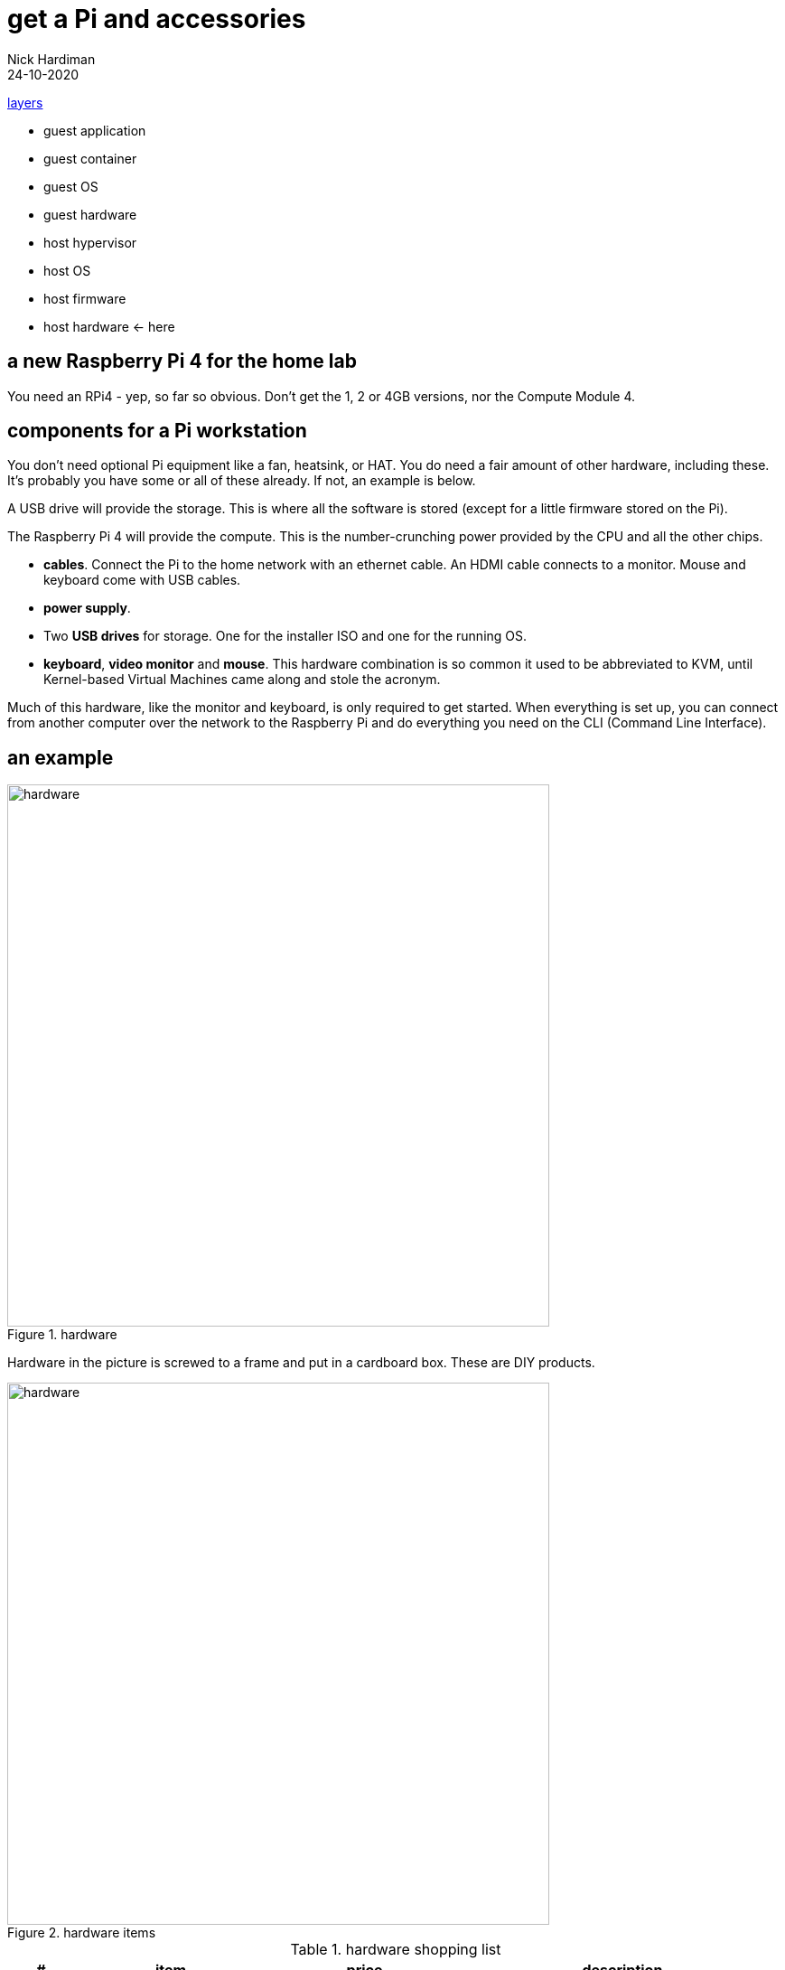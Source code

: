 = get a Pi and accessories  
Nick Hardiman 
:source-highlighter: highlight.js
:revdate: 24-10-2020

xref:introduction:layer-diagram.adoc[layers]

* guest application 
* guest container
* guest OS  
* guest hardware
* host hypervisor
* host OS   
* host firmware
* host hardware   <- here


== a new Raspberry Pi 4 for the home lab 

You need an RPi4 - yep, so far so obvious. Don't get the 1, 2 or 4GB versions, nor the Compute Module 4. 




== components for a Pi workstation 


You don't need optional Pi equipment like a fan, heatsink, or HAT. You do need a fair amount of other hardware, including these.
It's probably you have some or all of these already. 
If not, an example is below. 

A USB drive will provide the storage. This is where all the software is stored (except for a little firmware stored on the Pi). 

The Raspberry Pi 4 will provide the compute. 
This is the number-crunching power provided by the CPU and all the other chips.

* *cables*. Connect the Pi to the home network with an ethernet cable. An HDMI cable connects to a monitor. Mouse and keyboard come with USB cables. 
* *power supply*.
* Two *USB drives* for storage. One for the installer ISO and one for the running OS. 
* *keyboard*, *video monitor* and *mouse*. This hardware combination is so common it used to be abbreviated to KVM, until Kernel-based Virtual Machines came along and stole the acronym. 

Much of this hardware, like the monitor and keyboard, is only required to get started. 
When everything is set up, you can connect from another computer over the network to the Raspberry Pi and do everything you need on the CLI (Command Line Interface).


== an example

image::hardware-1.jpeg[hardware,width=600,title="hardware"]

Hardware in the picture is screwed to a frame and put in a cardboard box. 
These are DIY products. 

image::hardware-2.jpeg[hardware,width=600,title="hardware items"]

.hardware shopping list 
[cols="1,3,3,5"]
|===
| # | item | price | description

| 1 | https://www.raspberrypi.org/products/raspberry-pi-4-model-b/[Raspberry Pi 4 model B 8GB] | £75 from PiHut | Don't get the 1, 2 or 4GB versions, nor the Compute Module 4.
| 2 | https://en.wikipedia.org/wiki/Computer_monitor[video monitor] | £50 from ebay | This unbranded Chinese import (a 7 inch 1024x600 https://en.wikipedia.org/wiki/Thin-film-transistor_liquid-crystal_display[TFT LCD] screen and driver board) runs on USB power. Any HDMI monitor, such as a modern TV, is OK. 
| 3 | https://en.wikipedia.org/wiki/HDMI[HDMI cable]  | https://www.amazon.co.uk/[£10 from Amazon] | This short cable has a micro-HDMI plug on the Pi end, and mini-HDMI plug on the other.
| 4 | https://en.wikipedia.org/wiki/USB_hardware#Power[USB power adapter] | https://www.apple.com/uk/shop/product/MGMY3B/A/apple-5w-usb-power-adapter-folding-pins[£30 from Apple] | This UK power adapter has folding pins.  Anything that delivers 5 volts and 3 amps through a https://en.wikipedia.org/wiki/USB-C[USB-C] plug is OK. The https://thepihut.com/products/raspberry-pi-psu-uk[official power supply] is much cheaper.
| 5 | https://en.wikipedia.org/wiki/USB_hardware[USB cable] | £8 from Amazon | This connects the Pi's https://en.wikipedia.org/wiki/USB_hardware#Connectors[USB Type-A] socket to the monitor's Micro-B socket and provides power. 
| 6 | https://en.wikipedia.org/wiki/USB_flash_drive[USB flash drive] containing the OS | https://www.amazon.co.uk/gp/product/B077VXV323/ref=ppx_yo_dt_b_asin_title_o06_s00[£7 from Amazon] | The Fedora OS is stored on this https://shop.westerndigital.com/en-gb/products/usb-flash-drives/sandisk-ultra-fit-usb-3-1[SanDisk Ultra Fit USB 3.1 flash drive].
| 7 | https://en.wikipedia.org/wiki/Ethernet_over_twisted_pair[ethernet cable] | https://www.screwfix.com/c/electrical-lighting/cable/cat8960001?cablecode=cat_5e[£6 from Screwfix] | This cat5e cable connects the home network to the Raspberry Pi.
| 8 | https://en.wikipedia.org/wiki/USB_flash_drive[USB flash drive] containing the install ISO | https://www.amazon.co.uk/gp/product/B077VXV323/ref=ppx_yo_dt_b_asin_title_o06_s00[£7 from Amazon]  | The installer ISO is stored on this second SanDisk drive.
| 9 | https://en.wikipedia.org/wiki/Computer_keyboard[keyboard] | https://cpc.farnell.com/raspberry-pi/rpi-keyb-uk-red-white/raspberry-pi-keyboard-red-white/dp/SC15141[£16 from Farnell] | Any keyboard that has a https://en.wikipedia.org/wiki/USB#Connectors[USB Type-A plug] will do. Some reduced keyboards are missing useful keys such as #, / and [esc].
| 10 | https://en.wikipedia.org/wiki/Computer_mouse[mouse] | https://cpc.farnell.com/raspberry-pi/rpi-mouse-red-white/raspberry-pi-mouse-red-white/dp/SC15139[£8 from Farnell] | Any mouse that has a USB A plug will do. 

|===


